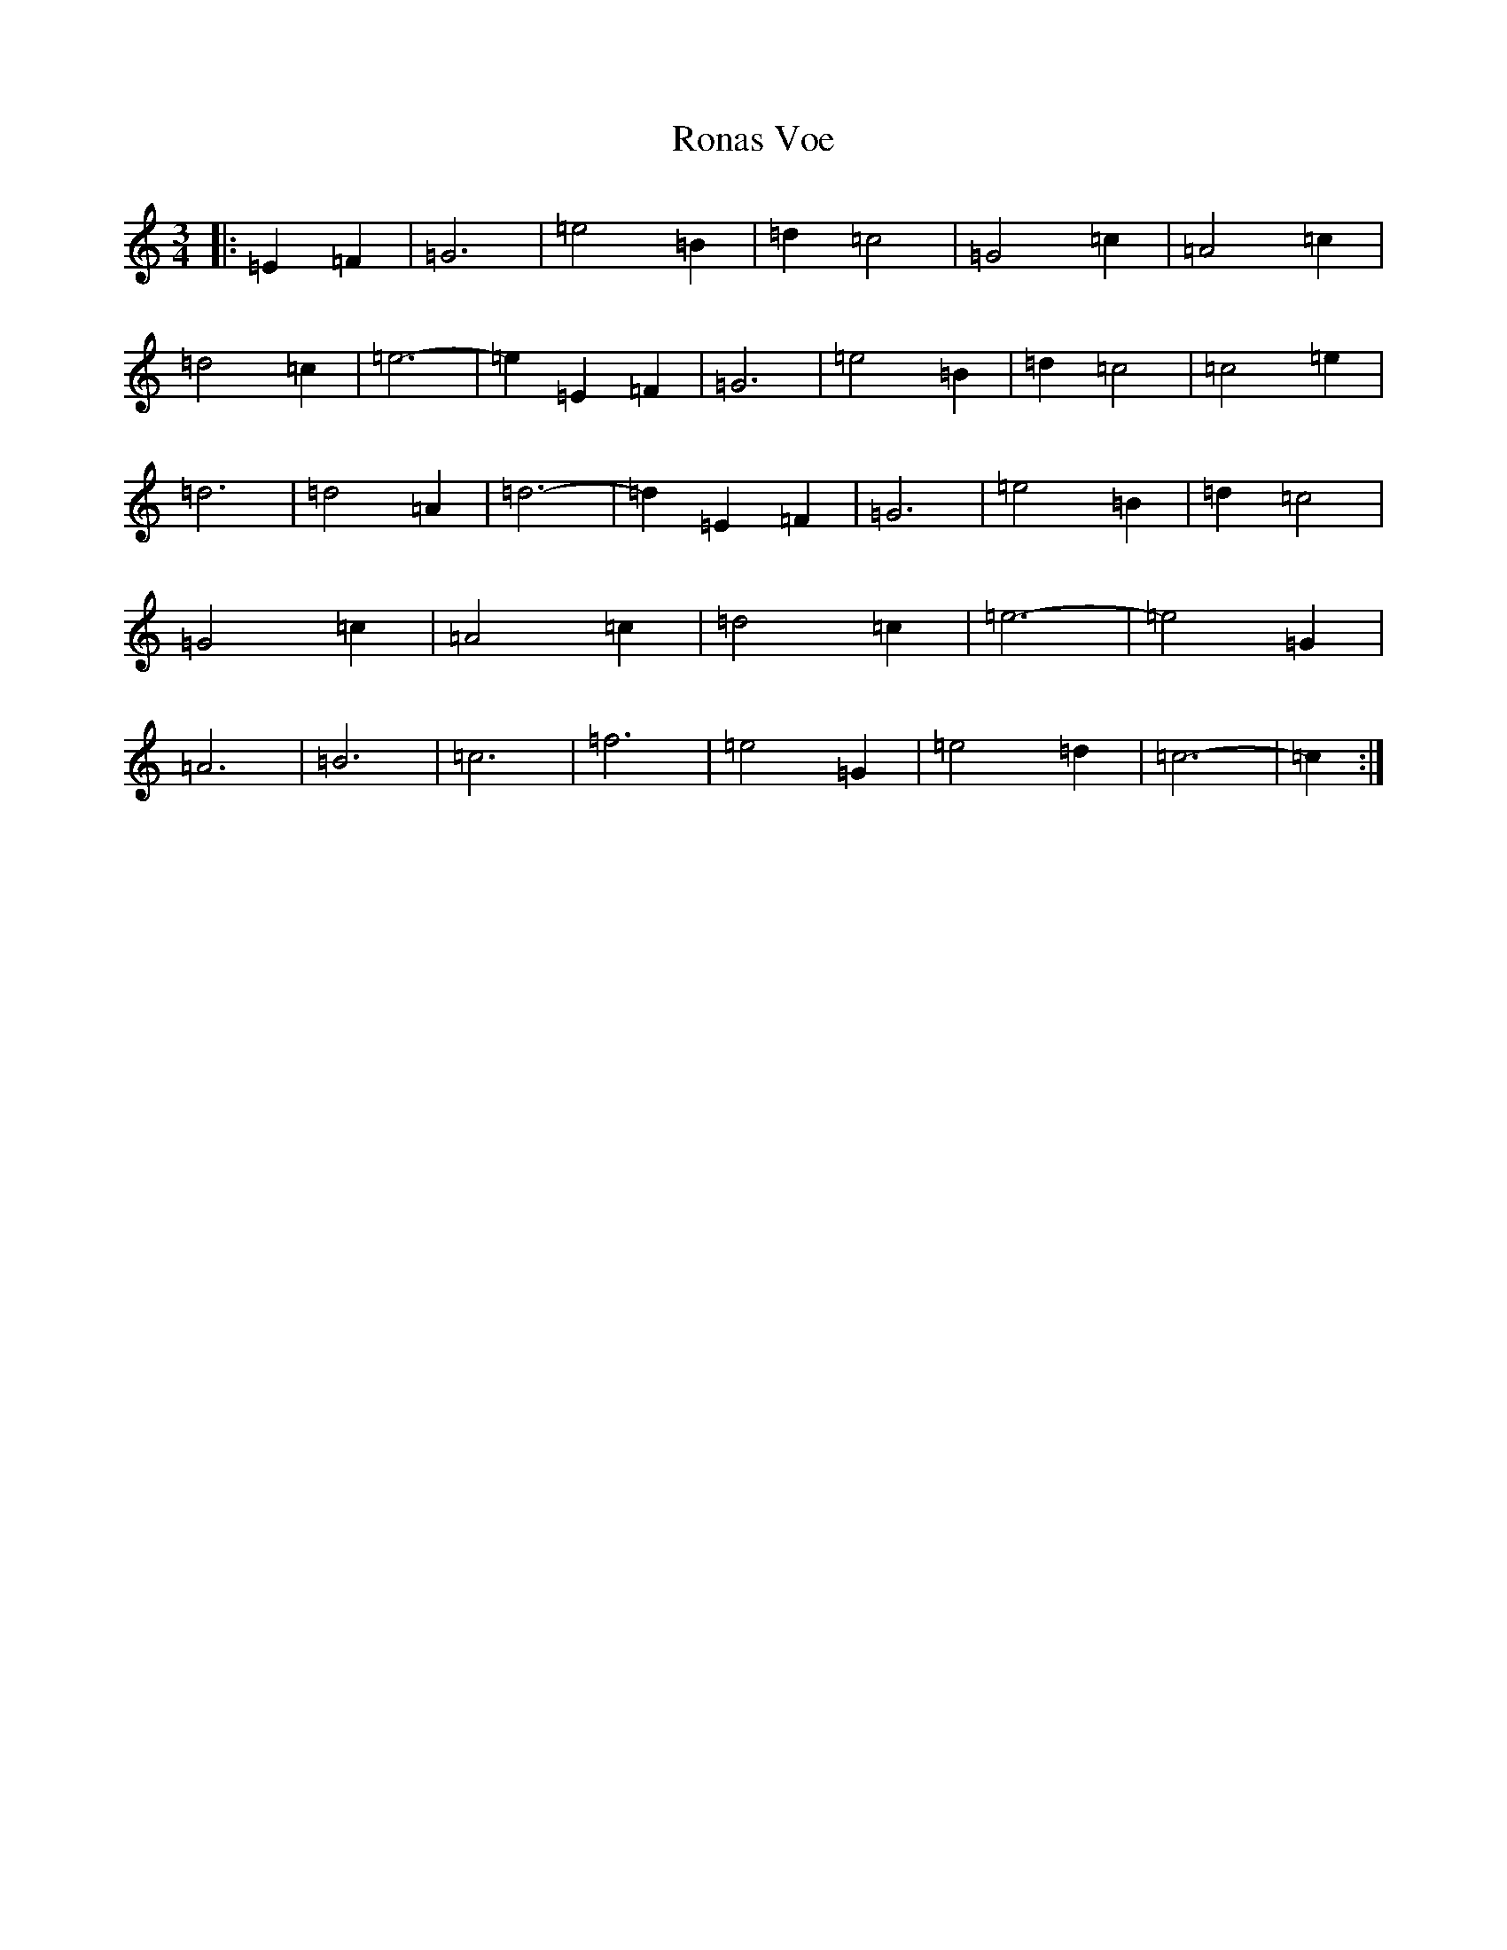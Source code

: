 X: 18460
T: Ronas Voe
S: https://thesession.org/tunes/7336#setting7336
Z: G Major
R: waltz
M: 3/4
L: 1/8
K: C Major
|:=E2=F2|=G6|=e4=B2|=d2=c4|=G4=c2|=A4=c2|=d4=c2|=e6-|=e2=E2=F2|=G6|=e4=B2|=d2=c4|=c4=e2|=d6|=d4=A2|=d6-|=d2=E2=F2|=G6|=e4=B2|=d2=c4|=G4=c2|=A4=c2|=d4=c2|=e6-|=e4=G2|=A6|=B6|=c6|=f6|=e4=G2|=e4=d2|=c6-|=c2:|